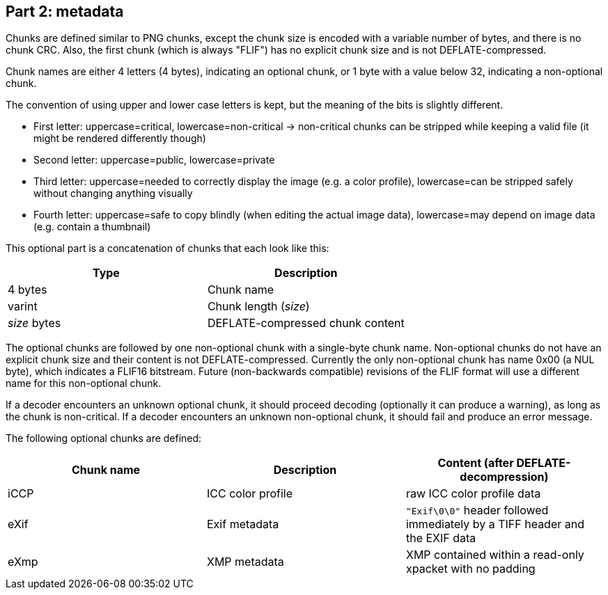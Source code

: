 
== Part 2: metadata

Chunks are defined similar to PNG chunks, except the chunk size is encoded with a variable number of bytes, and there is no chunk CRC.
Also, the first chunk (which is always "FLIF") has no explicit chunk size and is not DEFLATE-compressed.

Chunk names are either 4 letters (4 bytes), indicating an optional chunk, or 1 byte with a value below 32, indicating a non-optional chunk.

The convention of using upper and lower case letters is kept, but the meaning of the bits is slightly different.

- First letter: uppercase=critical, lowercase=non-critical -> non-critical chunks can be stripped while keeping a valid file (it might be rendered differently though)
- Second letter: uppercase=public, lowercase=private
- Third letter: uppercase=needed to correctly display the image (e.g. a color profile), lowercase=can be stripped safely without changing anything visually
- Fourth letter: uppercase=safe to copy blindly (when editing the actual image data), lowercase=may depend on image data (e.g. contain a thumbnail)

This optional part is a concatenation of chunks that each look like this:

|===
| Type             | Description

| 4 bytes          | Chunk name
| varint           | Chunk length (_size_)
| _size_ bytes     | DEFLATE-compressed chunk content
|===


The optional chunks are followed by one non-optional chunk with a single-byte chunk name.
Non-optional chunks do not have an explicit chunk size and their content is not DEFLATE-compressed.
Currently the only non-optional chunk has name 0x00 (a NUL byte), which indicates a FLIF16 bitstream.
Future (non-backwards compatible) revisions of the FLIF format will use a different name for this non-optional chunk.

If a decoder encounters an unknown optional chunk, it should proceed decoding (optionally it can produce a warning),
as long as the chunk is non-critical.
If a decoder encounters an unknown non-optional chunk, it should fail and produce an error message.

The following optional chunks are defined:

|===
| Chunk name      | Description           | Content (after DEFLATE-decompression)

| iCCP            | ICC color profile     | raw ICC color profile data
| eXif            | Exif metadata         | `"Exif\0\0"` header followed immediately by a TIFF header and the EXIF data
| eXmp            | XMP metadata          | XMP contained within a read-only xpacket with no padding
|===
